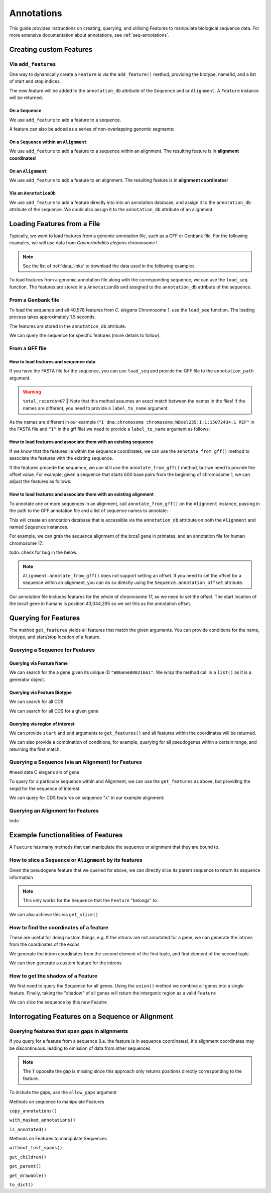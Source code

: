 .. jupyter-execute::
    :hide-code:

    import set_working_directory

.. _intro_annotations:

Annotations
-----------

This guide provides instructions on creating, querying, and utilising Features to manipulate biological sequence data. For more extensive documentation about annotations, see :ref:`seq-annotations`.

Creating custom Features
^^^^^^^^^^^^^^^^^^^^^^^^

Via ``add_features``
""""""""""""""""""""

One way to dynamically create a ``Feature`` is via the ``add_feature()`` method, providing the biotype, name/id, and a list of start and stop indices. 

The new feature will be added to the ``annotation_db`` attribute of the ``Sequence`` and or ``Alignment``. A ``Feature`` instance will be returned.

On a ``Sequence``
+++++++++++++++++

We use ``add_feature`` to add a feature to a sequence.

.. jupyter-execute::
    :raises:

    from cogent3 import make_seq

    seq = make_seq(
        "GCCTAATACTAAGCCTAAGCCTAAGACTAAGCCTAATACTAAGCCTAAGCCTAAGACTAA",
        name="seq1",
        moltype="dna",
    )

    # Add a feature item-wise
    seq.add_feature(biotype="gene", name="a_gene", spans=[(12, 48)], seqid="seq1")

A feature can also be added as a series of non-overlapping genomic segments:

.. jupyter-execute::
    :raises:

    # Add a feature as a series
    seq.add_feature(
        biotype="cpgsite",
        name="a_cpgsite",
        spans=[(12, 18), (21, 29), (35, 48)],
        seqid="seq1",
    )

On a ``Sequence`` within an ``Alignment``
+++++++++++++++++++++++++++++++++++++++++

We use ``add_feature`` to add a feature to a sequence within an alignment. The resulting feature is in **alignment coordinates**!

.. jupyter-execute::
    :raises:

    from cogent3 import make_aligned_seqs

    aln1 = make_aligned_seqs(
        data=[["x", "-AAACCCCCA"], ["y", "TTTT--TTTT"]], array_align=False
    )
    aln1.add_feature(
        seqid="x", biotype="exon", name="A", spans=[(3, 8)], on_alignment=False
    )

On an ``Alignment``
+++++++++++++++++++

We use ``add_feature`` to add a feature to an alignment. The resulting feature is in **alignment coordinates**!

.. jupyter-execute::
    :raises:

    aln1.add_feature(
        seqid=None,
        biotype="shared",
        name="demo",
        spans=[(0, 8)],
        on_alignment=True,
    )

Via an ``AnnotationDb``
+++++++++++++++++++++++

We use ``add_feature`` to add a feature directly into into an annotation database, and assign it to the ``annotation_db`` attribute of the sequence. We could also assign it to the ``annotation_db`` attribute of an alignment.

.. jupyter-execute::

    from cogent3 import make_seq
    from cogent3.core.annotation_db import BasicAnnotationDb

    db = BasicAnnotationDb()

    db.add_feature(seqid="seq1", biotype="exon", name="C", spans=[(45, 48)])
    s1 = make_seq(
        "AAGAAGAAGACCCCCAAAAAAAAAATTTTTTTTTTAAAAAGGGAACCCT", name="seq1", moltype="dna"
    )
    s1.annotation_db = db

Loading Features from a File
^^^^^^^^^^^^^^^^^^^^^^^^^^^^^

Typically, we want to load features from a genomic annotation file, such as a GFF or Genbank file. For the following examples, we will use data from *Caenorhabditis elegans* chromosome I.

.. note:: See the list of :ref:`data_links` to download the data used in the following examples.

To load features from a genomic annotation file along with the corresponding sequence, we can use the ``load_seq`` function. The features are stored in a ``AnnotationDb`` and assigned to the ``annotation_db`` attribute of the sequence. 

From a Genbank file
"""""""""""""""""""

To load the sequence and all 40,578 features from *C. elegans* Chromosome 1, use the ``load_seq`` function. The loading process takes approximately 1.5 seconds.

.. jupyter-execute::
    :raises:

    from cogent3 import load_seq
    
    %timeit load_seq("data/C-elegans-chromosome-I.gb", moltype="dna")

.. jupyter-execute::
    :hide-code:

    seq = load_seq("data/C-elegans-chromosome-I.gb", moltype="dna")

The features are stored in the ``annotation_db`` attribute.

.. jupyter-execute::
    :raises:

    seq.annotation_db

We can query the sequence for specific features (more details to follow).

From a GFF file
"""""""""""""""

How to load features and sequence data
++++++++++++++++++++++++++++++++++++++

If you have the FASTA file for the sequence, you can use ``load_seq`` and provide the GFF file to the ``annotation_path`` argument.

.. jupyter-execute::
    :raises:

    seq = load_seq(
        "data/C-elegans-chromosome-I.fa",
        annotation_path="data/C-elegans-chromosome-I.gff",
        moltype="dna",
    )
    seq.annotation_db

.. warning:: ``total_records=0``? 🧐 Note that this method assumes an exact match between the names in the files! If the names are different, you need to provide a ``label_to_name`` argument. 

As the names are different in our example (``"I dna:chromosome chromosome:WBcel235:I:1:15072434:1 REF"`` in the FASTA file and ``"I"`` in the gff file) we need to provide a ``label_to_name`` argument as follows:

.. jupyter-execute::
    :raises:

    seq = load_seq(
        "data/C-elegans-chromosome-I.fa",
        annotation_path="data/C-elegans-chromosome-I.gff",
        label_to_name=lambda x: x.split()[0],
        moltype="dna",
    )
    seq.annotation_db

How to load features and associate them with an existing sequence
+++++++++++++++++++++++++++++++++++++++++++++++++++++++++++++++++

If we know that the features lie within the sequence coordinates, we can use the ``annotate_from_gff()`` method to associate the features with the existing sequence.

.. jupyter-execute::
    :hide-code:

    loaded_seq = load_seq(
        "data/C-elegans-chromosome-I.fa",
        label_to_name=lambda x: x.split()[0],
        moltype="dna",
    )

.. jupyter-execute::
    :raises:

    # loaded_seq = < loaded / created the seq>
    loaded_seq.annotate_from_gff("data/C-elegans-chromosome-I.gff")
    loaded_seq.annotation_db

If the features precede the sequence, we can still use the ``annotate_from_gff()`` method, but we need to provide the offset value. For example, given a sequence that starts 600 base pairs from the beginning of chromosome 1, we can adjust the features as follows:

.. jupyter-execute::
    :hide-code:

    from cogent3 import make_seq

    # sub_seq starts at position 600, so we need to provide an offset.
    sub_seq = make_seq(
        "GCCTAATACTAAGCCTAAGCCTAAGACTAAGCCTAATACTAAGCCTAAGCCTAAGACTAAGCCTAAGACTAAGCCTAAGA",
        name="I",
        moltype="dna",
    )

.. jupyter-execute::
    :raises:

    # sub_seq = <genomic region starting at the 600th nt>
    sub_seq.annotate_from_gff("data/C-elegans-chromosome-I.gff", offset=600)
    sub_seq.annotation_db

How to load features and associate them with an existing alignment
++++++++++++++++++++++++++++++++++++++++++++++++++++++++++++++++++

To annotate one or more sequences in an alignment, call ``annotate_from_gff()`` on the ``Alignment`` instance, passing in the path to the GFF annotation file and a list of sequence names to annotate:

This will create an annotation database that is accessible via the ``annotation_db`` attribute on both the ``Alignment`` and named ``Sequence`` instances. 

For example, we can grab the sequence alignment of the brca1 gene in primates, and an annotation file for human chromosome 17. 

todo: check for bug in the below.

.. jupyter-execute::
    :raises:

    from cogent3 import load_aligned_seqs
    
    brca1_aln = load_aligned_seqs("data/primate_brca1.fasta", array_align=False, moltype="dna")
    brca1_aln.annotate_from_gff("data/human_annotations.gff", seq_ids=["Human"])
    brca1_aln.annotation_db

.. note:: ``Alignment.annotate_from_gff()`` does not support setting an offset. If you need to set the offset for a sequence within an alignment, you can do so directly using the ``Sequence.annotation_offset`` attribute.


Our annotation file includes features for the whole of chromosome 17, so we need to set the offset. The start location of the brca1 gene in humans is position 43,044,295 so we set this as the annotation offset.

.. jupyter-execute::
    :raises:
    
    brca1_aln.get_seq("Human").annotation_offset = 43044295
    brca1_aln
    
Querying for Features
^^^^^^^^^^^^^^^^^^^^^

The method ``get_features`` yields all features that match the given arguments. You can provide conditions for the name, biotype, and start/stop location of a feature. 

Querying a Sequence for Features
""""""""""""""""""""""""""""""""

Querying via Feature Name
+++++++++++++++++++++++++

We can search for the a gene given its unique ID ``"WBGene00021661"``. We wrap the method call in a ``list()`` as it is a generator object.

.. jupyter-execute::
    :raises:

    mbtr_1 = list(seq.get_features(name="WBGene00021661", biotype="gene"))
    mbtr_1
    
Querying via Feature Biotype
++++++++++++++++++++++++++++

We can search for all CDS 

.. jupyter-execute::
    :raises:

    cds = list(seq.get_features(biotype="CDS"))
    cds[:3]

We can search for all CDS for a given gene

.. jupyter-execute::
    :raises:

    cds = list(seq.get_features(biotype="CDS", name="CDS:Y74C9A.3.1"))
    cds


Querying via region of interest
+++++++++++++++++++++++++++++++

We can provide ``start`` and ``end`` arguments to ``get_features()`` and all features within the coordinates will be returned.

.. jupyter-execute::
    :raises:

    region_features = list(seq.get_features(start=10148, stop=26732))
    region_features[:3]


We can also provide a combination of conditions, for example, querying for all pseudogenes within a certain range, and returning the first match.

.. jupyter-execute::
    :raises:

    pseudogene = list(seq.get_features(start=10148, stop=26732, biotype="pseudogene"))[0]
    pseudogene
    
Querying a Sequence (via an Alignment) for Features
"""""""""""""""""""""""""""""""""""""""""""""""""""

#need data C elegans aln of gene

To query for a particular sequence within and Alignment, we can use the ``get_features`` as above, but providing the seqid for the sequence of interest.

We can query for CDS features on sequence "x" in our example alignment:

.. jupyter-execute::
    :raises:

    seq_cds = list(aln1.get_features(seqid="x", biotype="CDS"))
    seq_cds


Querying an Alignment for Features
""""""""""""""""""""""""""""""""""

todo

.. jupyter-execute::
    :raises:

    from cogent3 import load_aligned_seqs
    
    brca1 = load_aligned_seqs("data/primate_brca1.fasta", array_align=False, moltype="dna")
    brca1.get_seq("Human").annotate_from_gff("/Users/u6096186/repos/cogent3/doc/data/human_annotations.gff")
    
    # Recall, human_annotations.gff includes annotation for chromosome 17, so we need to set the offset. 
    # the start location of brca1 on the chromosome is 43,044,295 so we set this as the annotation offset.
    brca1.get_seq("Human").annotation_offset = 43044295
    
    brca_exons = list(brca1.get_seq("Human").get_features(biotype="exon"))
    brca_exons


Example functionalities of Features
^^^^^^^^^^^^^^^^^^^^^^^^^^^^^^^^^^^

A ``Feature`` has many methods that can manipulate the sequence or alignment that they are bound to. 

How to slice a ``Sequence`` or ``Alignment`` by its features
""""""""""""""""""""""""""""""""""""""""""""""""""""""""""""

Given the pseudogene feature that we queried for above, we can directly slice its parent sequence to return its sequence information 

.. jupyter-execute::
    :raises:
    
    seq[pseudogene]

.. note:: This only works for the ``Sequence`` that the ``Feature`` "belongs" to.

We can also achieve this via ``get_slice()``

.. jupyter-execute::
    :raises:

    pseudogene.get_slice()

How to find the coordinates of a feature
""""""""""""""""""""""""""""""""""""""""

.. jupyter-execute::
    :raises:

    pseudogene.get_coordinates()

These are useful for doing custom things, e.g. If the introns are not annotated for a gene, we can generate the introns from the coordinates of the exons

.. jupyter-execute::
    :raises:

    cds = list(seq.get_features(biotype="CDS"))[0]
    exon_coords = cds.get_coordinates()
    
    exon_coords
    
We generate the intron coordinates from the second element of the first tuple, and first element of the second tuple.   

.. jupyter-execute::
    :raises:

    intron_coords = []
    
    for i in range(len(exon_coords)-1):
        intron_coords.append((exon_coords[i][1], exon_coords[i+1][0]))
        
    intron_coords

    
We can then generate a custom feature for the introns

.. jupyter-execute::
    :raises:

    seq.add_feature(biotype="intron", name="intron:Y74C9A.3.1", seqid="I", spans=intron_coords)

How to get the shadow of a Feature
""""""""""""""""""""""""""""""""""

We first need to query the Sequence for all genes. Using the ``union()`` method we combine all genes into a single feature. Finally, taking the "shadow" of all genes will return the intergenic region as a valid ``Feature``

.. jupyter-execute::
    :raises:

    genes = list(seq.get_features(biotype="gene"))
    genes = genes[0].union(genes[1:])
    intergenic = genes.shadow()
    intergenic

We can slice the sequence by this new Feautre

.. jupyter-execute::
    :raises:

    intergenic.get_slice()

Interrogating Features on a Sequence or Alignment
^^^^^^^^^^^^^^^^^^^^^^^^^^^^^^^^^^^^^^^^^^^^^^^^^

Querying features that span gaps in alignments
""""""""""""""""""""""""""""""""""""""""""""""

If you query for a feature from a sequence (i.e. the feature is in sequence coordinates), it's alignment coordinates may be discontinuous. leading to omission of data from other sequences

.. jupyter-execute::

    aln3 = make_aligned_seqs(
        data=[["x", "C-CCCAAAAA"], ["y", "-T----TTTT"]],
        array_align=False,
        moltype="dna",
    )
    exon = aln3.add_feature(seqid="x", biotype="exon", name="ex1", spans=[(0, 4)], on_alignment=False)
    exon.get_slice()

.. jupyter-execute::

    aln_exons = list(aln3.get_features(seqid="x", biotype="exon"))[0]
    aln_exons

.. note:: The ``T`` opposite the gap is missing since this approach only returns positions directly corresponding to the feature.

To include the gaps, use the ``allow_gaps`` argument

.. jupyter-execute::

    exon.get_slice(allow_gaps=True)



Methods on sequence to manipulate Features

``copy_annotations()``


``with_masked_annotations()``


``is_annotated()``


Methods on Features to manipulate Sequences


``without_lost_spans()``



``get_children()``

``get_parent()``


``get_drawable()``

``to_dict()``
